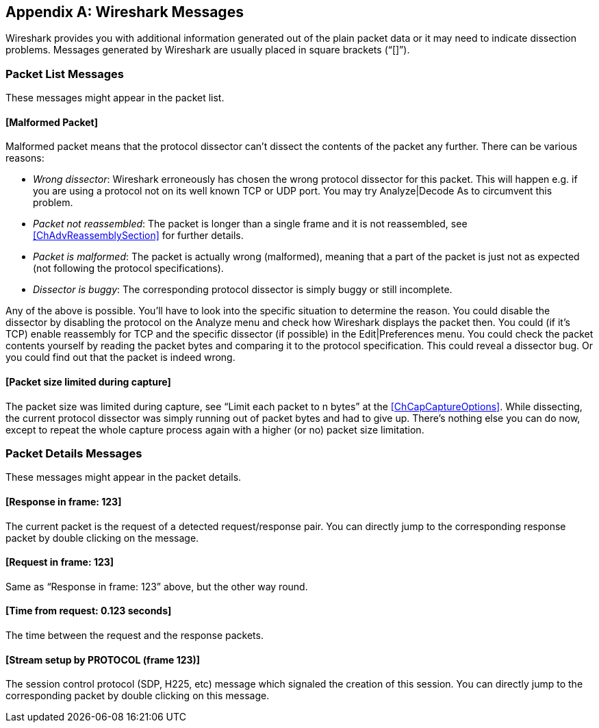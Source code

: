 // WSUG Appendix Messages

[#AppMessages]

[appendix]
== Wireshark Messages

Wireshark provides you with additional information generated out of the plain
packet data or it may need to indicate dissection problems. Messages generated
by Wireshark are usually placed in square brackets (“[]”).

[#AppMessagesList]

=== Packet List Messages

These messages might appear in the packet list.

==== [Malformed Packet]

Malformed packet means that the protocol dissector can’t dissect the contents of
the packet any further. There can be various reasons:

* __Wrong dissector__: Wireshark erroneously has chosen the wrong protocol
  dissector for this packet. This will happen e.g. if you are using a protocol
  not on its well known TCP or UDP port. You may try Analyze|Decode As to
  circumvent this problem.

* __Packet not reassembled__: The packet is longer than a single frame and it is
  not reassembled, see <<ChAdvReassemblySection>> for further details.

* __Packet is malformed__: The packet is actually wrong (malformed), meaning
  that a part of the packet is just not as expected (not following the protocol
  specifications).

* __Dissector is buggy__: The corresponding protocol dissector is simply buggy
  or still incomplete.

Any of the above is possible. You’ll have to look into the specific situation to
determine the reason. You could disable the dissector by disabling the protocol
on the Analyze menu and check how Wireshark displays the packet then. You could
(if it’s TCP) enable reassembly for TCP and the specific dissector (if possible)
in the Edit|Preferences menu. You could check the packet contents yourself by
reading the packet bytes and comparing it to the protocol specification. This
could reveal a dissector bug. Or you could find out that the packet is indeed
wrong.

==== [Packet size limited during capture]

The packet size was limited during capture, see “Limit each packet to n bytes”
at the <<ChCapCaptureOptions>>. While dissecting, the current protocol dissector
was simply running out of packet bytes and had to give up. There’s nothing else
you can do now, except to repeat the whole capture process again with a higher
(or no) packet size limitation.

[#AppMessagesDetails]

=== Packet Details Messages

These messages might appear in the packet details.

==== [Response in frame: 123]

The current packet is the request of a detected request/response pair. You can
directly jump to the corresponding response packet by double clicking on
the message.

==== [Request in frame: 123]

Same as “Response in frame: 123” above, but the other way round.

==== [Time from request: 0.123 seconds]

The time between the request and the response packets.

==== [Stream setup by PROTOCOL (frame 123)]

The session control protocol (SDP, H225, etc) message which signaled the
creation of this session. You can directly jump to the corresponding packet
by double clicking on this message.

// End of WSUG Appendix Messages

